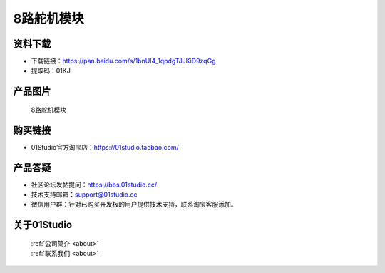 
8路舵机模块
======================

资料下载
------------
- 下载链接：https://pan.baidu.com/s/1bnUI4_1qpdgTJJKiD9zqGg
- 提取码：01KJ 

产品图片
------------

.. figure:: media/8_channel_servo.jpg

  8路舵机模块


购买链接
------------
- 01Studio官方淘宝店：https://01studio.taobao.com/


产品答疑
-------------
- 社区论坛发帖提问：https://bbs.01studio.cc/ 
- 技术支持邮箱：support@01studio.cc
- 微信用户群：针对已购买开发板的用户提供技术支持，联系淘宝客服添加。


关于01Studio
--------------

  | :ref:`公司简介 <about>`  
  | :ref:`联系我们 <about>`
